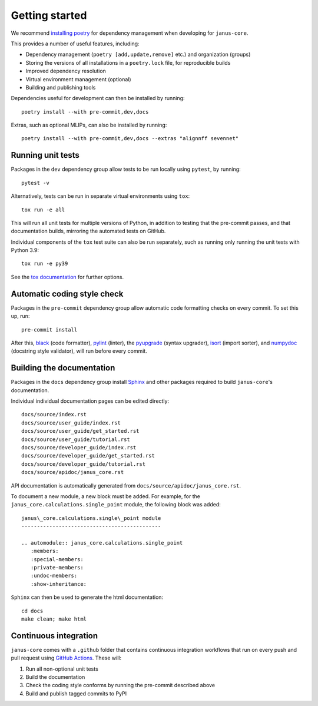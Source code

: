 ===============
Getting started
===============

We recommend `installing poetry <https://python-poetry.org/docs/#installation>`_ for dependency management when developing for ``janus-core``.

This provides a number of useful features, including:

- Dependency management (``poetry [add,update,remove]`` etc.) and organization (groups)
- Storing the versions of all installations in a ``poetry.lock`` file, for reproducible builds
- Improved dependency resolution
- Virtual environment management (optional)
- Building and publishing tools

Dependencies useful for development can then be installed by running::

    poetry install --with pre-commit,dev,docs

Extras, such as optional MLIPs, can also be installed by running::

    poetry install --with pre-commit,dev,docs --extras "alignnff sevennet"


Running unit tests
++++++++++++++++++

Packages in the ``dev`` dependency group allow tests to be run locally using ``pytest``, by running::

    pytest -v

Alternatively, tests can be run in separate virtual environments using ``tox``::

    tox run -e all

This will run all unit tests for multiple versions of Python, in addition to testing that the pre-commit passes, and that documentation builds, mirroring the automated tests on GitHub.

Individual components of the ``tox`` test suite can also be run separately, such as running only running the unit tests with Python 3.9::

    tox run -e py39

See the `tox documentation <https://tox.wiki/>`_ for further options.


Automatic coding style check
++++++++++++++++++++++++++++

Packages in the ``pre-commit`` dependency group allow automatic code formatting checks on every commit. To set this up, run::

    pre-commit install

After this, `black <https://black.readthedocs.io>`_ (code formatter), `pylint <https://www.pylint.org/>`_ (linter), the `pyupgrade <https://github.com/asottile/pyupgrade>`_ (syntax upgrader), `isort <https://pycqa.github.io/isort/>`_ (import sorter), and `numpydoc <https://numpydoc.readthedocs.io/en/latest/format.html>`_ (docstring style validator), will run before every commit.


Building the documentation
++++++++++++++++++++++++++

Packages in the ``docs`` dependency group install `Sphinx <https://www.sphinx-doc.org>`_ and other packages required to build ``janus-core``'s documentation.

Individual individual documentation pages can be edited directly::

        docs/source/index.rst
        docs/source/user_guide/index.rst
        docs/source/user_guide/get_started.rst
        docs/source/user_guide/tutorial.rst
        docs/source/developer_guide/index.rst
        docs/source/developer_guide/get_started.rst
        docs/source/developer_guide/tutorial.rst
        docs/source/apidoc/janus_core.rst

API documentation is automatically generated from ``docs/source/apidoc/janus_core.rst``.

To document a new module, a new block must be added. For example, for the ``janus_core.calculations.single_point`` module, the following block was added::

    janus\_core.calculations.single\_point module
    ---------------------------------------------

    .. automodule:: janus_core.calculations.single_point
       :members:
       :special-members:
       :private-members:
       :undoc-members:
       :show-inheritance:


``Sphinx`` can then be used to generate the html documentation::

        cd docs
        make clean; make html


Continuous integration
++++++++++++++++++++++

``janus-core`` comes with a ``.github`` folder that contains continuous integration workflows that run on every push and pull request using `GitHub Actions <https://github.com/features/actions>`_. These will:

#. Run all non-optional unit tests
#. Build the documentation
#. Check the coding style conforms by running the pre-commit described above
#. Build and publish tagged commits to PyPI
